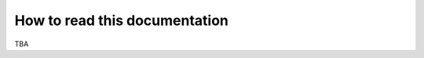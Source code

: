 .. _how_to_read.rst:

******************************
How to read this documentation
******************************

TBA
